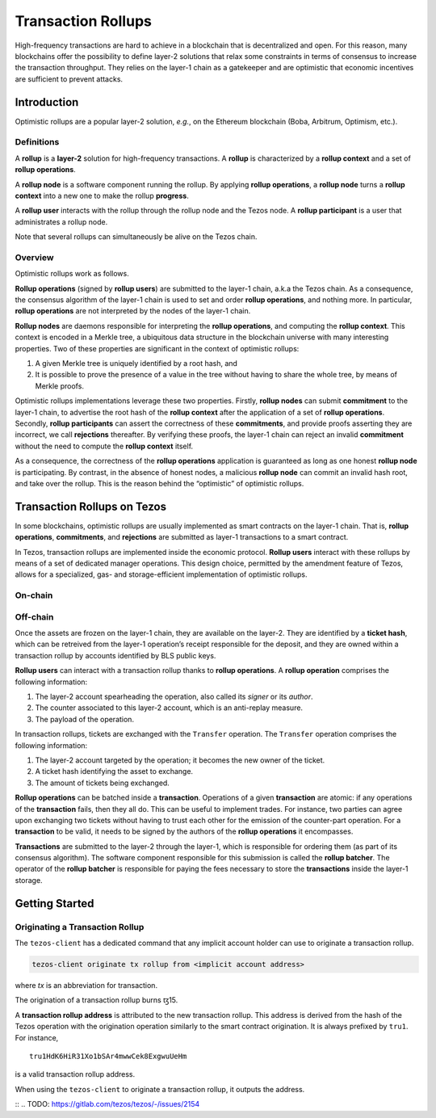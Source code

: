 Transaction Rollups
=====================

High-frequency transactions are hard to achieve in a blockchain that is
decentralized and open. For this reason, many blockchains offer the possibility
to define layer-2 solutions that relax some constraints in terms of consensus to
increase the transaction throughput. They relies on the layer-1 chain as a
gatekeeper and are optimistic that economic incentives are sufficient to prevent
attacks.

Introduction
------------

Optimistic rollups are a popular layer-2 solution, *e.g.*, on the Ethereum
blockchain (Boba, Arbitrum, Optimism, etc.).

Definitions
************

A **rollup** is a **layer-2** solution for high-frequency transactions. A
**rollup** is characterized by a **rollup context** and a set of **rollup
operations**.

A **rollup node** is a software component running the rollup. By applying
**rollup operations**, a **rollup node** turns a **rollup context** into a new
one to make the rollup **progress**.

A **rollup user** interacts with the rollup through the rollup node and the
Tezos node. A **rollup participant** is a user that administrates a rollup node.

Note that several rollups can simultaneously be alive on the Tezos chain.

Overview
********

Optimistic rollups work as follows.

**Rollup operations** (signed by **rollup users**) are submitted to the layer-1
chain, a.k.a the Tezos chain. As a consequence, the consensus algorithm of the
layer-1 chain is used to set and order **rollup operations**, and nothing
more. In particular, **rollup operations** are not interpreted by the nodes of
the layer-1 chain.

**Rollup nodes** are daemons responsible for interpreting the **rollup
operations**, and computing the **rollup context**. This context is encoded in a
Merkle tree, a ubiquitous data structure in the blockchain universe with many
interesting properties. Two of these properties are significant in the context
of optimistic rollups:

#. A given Merkle tree is uniquely identified by a root hash, and
#. It is possible to prove the presence of a value in the tree without having to
   share the whole tree, by means of Merkle proofs.

Optimistic rollups implementations leverage these two properties. Firstly,
**rollup nodes** can submit **commitment** to the layer-1 chain, to advertise
the root hash of the **rollup context** after the application of a set of
**rollup operations**. Secondly, **rollup participants** can assert the
correctness of these **commitments**, and provide proofs asserting they are
incorrect, we call **rejections** thereafter. By verifying these proofs, the
layer-1 chain can reject an invalid **commitment** without the need to compute
the **rollup context** itself.

As a consequence, the correctness of the **rollup operations** application is
guaranteed as long as one honest **rollup node** is participating. By contrast,
in the absence of honest nodes, a malicious **rollup node** can commit an
invalid hash root, and take over the rollup.  This is the reason behind the
“optimistic” of optimistic rollups.

Transaction Rollups on Tezos
----------------------------

In some blockchains, optimistic rollups are usually implemented as smart
contracts on the layer-1 chain. That is, **rollup operations**, **commitments**,
and **rejections** are submitted as layer-1 transactions to a smart contract.

In Tezos, transaction rollups are implemented inside the economic
protocol. **Rollup users** interact with these rollups by means of a set of
dedicated manager operations. This design choice, permitted by the amendment
feature of Tezos, allows for a specialized, gas- and storage-efficient
implementation of optimistic rollups.

On-chain
********

.. TODO: https://gitlab.com/tezos/tezos/-/issues/2154
   explain choosen ticket interaction and layer-2 operation.
   Transaction rollups can be used to exchange assets (encoded as tickets). A
   key feature of this implementation is that these exchanges can be grouped
   into formal trades (*i.e.*, sets of ticket transfers that need to happen
   atomically).

Off-chain
*********

Once the assets are frozen on the layer-1 chain, they are available on
the layer-2. They are identified by a **ticket hash**, which can be
retreived from the layer-1 operation’s receipt responsible for the
deposit, and they are owned within a transaction rollup by accounts
identified by BLS public keys.

**Rollup users** can interact with a transaction rollup thanks to
**rollup operations**. A **rollup operation** comprises the following
information:

#. The layer-2 account spearheading the operation, also called its
   *signer* or its *author*.
#. The counter associated to this layer-2 account, which is an
   anti-replay measure.
#. The payload of the operation.

In transaction rollups, tickets are exchanged with the ``Transfer``
operation. The ``Transfer`` operation comprises the following
information:

#. The layer-2 account targeted by the operation; it becomes the new
   owner of the ticket.
#. A ticket hash identifying the asset to exchange.
#. The amount of tickets being exchanged.

**Rollup operations** can be batched inside a
**transaction**. Operations of a given **transaction** are atomic: if
any operations of the **transaction** fails, then they all do. This
can be useful to implement trades. For instance, two parties can agree
upon exchanging two tickets without having to trust each other for the
emission of the counter-part operation. For a **transaction** to be
valid, it needs to be signed by the authors of the **rollup
operations** it encompasses.

**Transactions** are submitted to the layer-2 through the layer-1,
which is responsible for ordering them (as part of its consensus
algorithm).  The software component responsible for this submission is
called the **rollup batcher**. The operator of the **rollup batcher**
is responsible for paying the fees necessary to store the
**transactions** inside the layer-1 storage.

Getting Started
---------------

Originating a Transaction Rollup
********************************

The ``tezos-client`` has a dedicated command that any implicit account holder
can use to originate a transaction rollup.

.. code:: sh

    tezos-client originate tx rollup from <implicit account address>

where `tx` is an abbreviation for transaction.

.. TODO: https://gitlab.com/tezos/tezos/-/issues/2152

The origination of a transaction rollup burns ꜩ15.

A **transaction rollup address** is attributed to the new transaction
rollup. This address is derived from the hash of the Tezos operation with the
origination operation similarly to the smart contract origination. It is always
prefixed by ``tru1``. For instance,

::

   tru1HdK6HiR31Xo1bSAr4mwwCek8ExgwuUeHm

is a valid transaction rollup address.

When using the ``tezos-client`` to originate a transaction rollup, it outputs
the address.

::
.. TODO: https://gitlab.com/tezos/tezos/-/issues/2154
